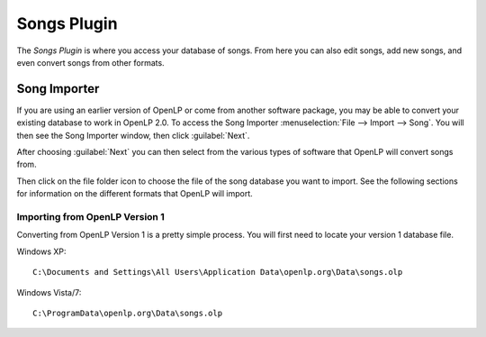 ============
Songs Plugin
============

The `Songs Plugin` is where you access your database of songs. From here you 
can also edit songs, add new songs, and even convert songs from other formats.

Song Importer
=============

If you are using an earlier version of OpenLP or come from another software 
package, you may be able to convert your existing database to work in OpenLP
2.0. To access the Song Importer :menuselection:`File --> Import --> Song`.
You will then see the Song Importer window, then click :guilabel:`Next`.

.. image:: pics/songimporter.png 

After choosing :guilabel:`Next` you can then select from the various types of 
software that OpenLP will convert songs from.

.. image:: pics/songimporterchoices.png

Then click on the file folder icon to choose the file of the song database you
want to import. See the following sections for information on the different 
formats that OpenLP will import.

Importing from OpenLP Version 1
^^^^^^^^^^^^^^^^^^^^^^^^^^^^^^^

Converting from OpenLP Version 1 is a pretty simple process. You will first 
need to locate your version 1 database file.

Windows XP::

 C:\Documents and Settings\All Users\Application Data\openlp.org\Data\songs.olp

Windows Vista/7::

 C:\ProgramData\openlp.org\Data\songs.olp





 


